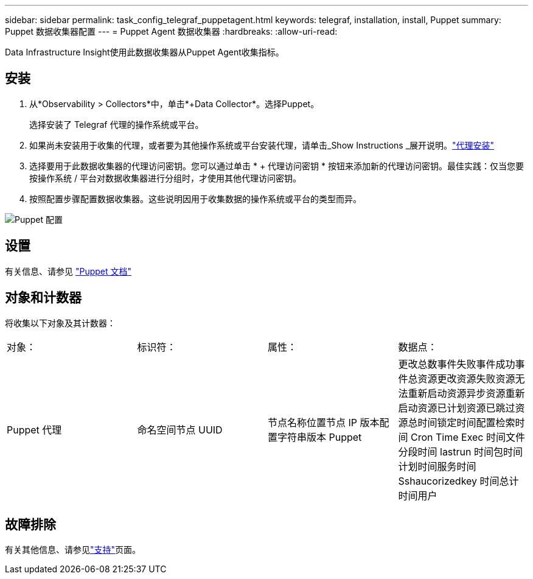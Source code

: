 ---
sidebar: sidebar 
permalink: task_config_telegraf_puppetagent.html 
keywords: telegraf, installation, install, Puppet 
summary: Puppet 数据收集器配置 
---
= Puppet Agent 数据收集器
:hardbreaks:
:allow-uri-read: 


[role="lead"]
Data Infrastructure Insight使用此数据收集器从Puppet Agent收集指标。



== 安装

. 从*Observability > Collectors*中，单击*+Data Collector*。选择Puppet。
+
选择安装了 Telegraf 代理的操作系统或平台。

. 如果尚未安装用于收集的代理，或者要为其他操作系统或平台安装代理，请单击_Show Instructions _展开说明。link:task_config_telegraf_agent.html["代理安装"]
. 选择要用于此数据收集器的代理访问密钥。您可以通过单击 * + 代理访问密钥 * 按钮来添加新的代理访问密钥。最佳实践：仅当您要按操作系统 / 平台对数据收集器进行分组时，才使用其他代理访问密钥。
. 按照配置步骤配置数据收集器。这些说明因用于收集数据的操作系统或平台的类型而异。


image:PuppetDCConfigWindows.png["Puppet 配置"]



== 设置

有关信息、请参见 https://puppet.com/docs["Puppet 文档"]



== 对象和计数器

将收集以下对象及其计数器：

[cols="<.<,<.<,<.<,<.<"]
|===


| 对象： | 标识符： | 属性： | 数据点： 


| Puppet 代理 | 命名空间节点 UUID | 节点名称位置节点 IP 版本配置字符串版本 Puppet | 更改总数事件失败事件成功事件总资源更改资源失败资源无法重新启动资源异步资源重新启动资源已计划资源已跳过资源总时间锁定时间配置检索时间 Cron Time Exec 时间文件分段时间 lastrun 时间包时间计划时间服务时间 Sshaucorizedkey 时间总计 时间用户 
|===


== 故障排除

有关其他信息、请参见link:concept_requesting_support.html["支持"]页面。
